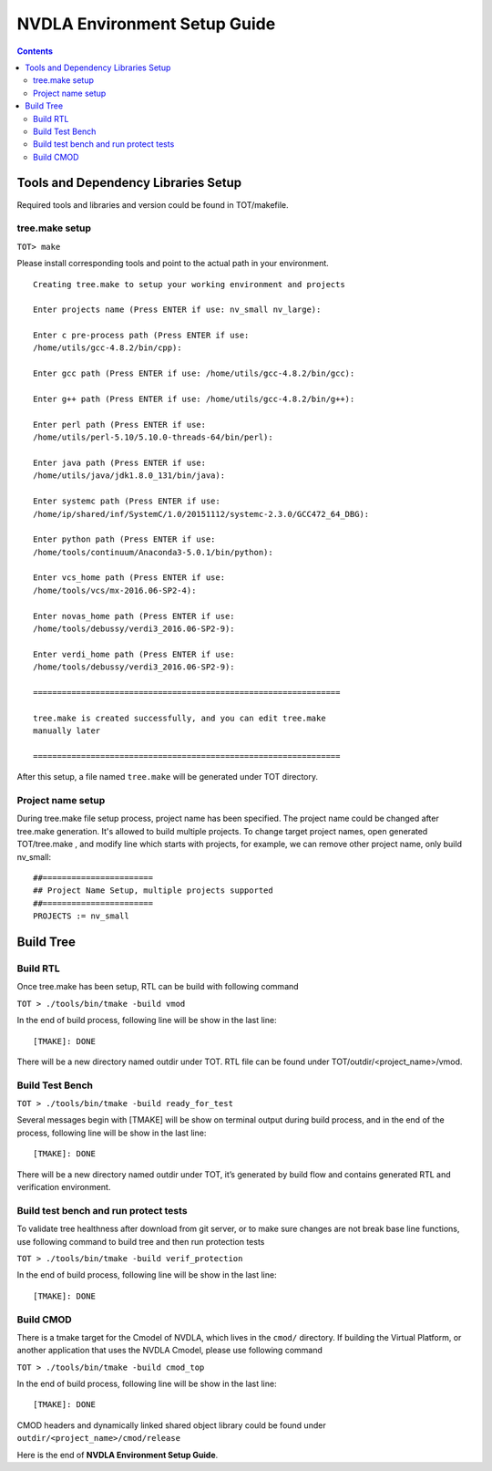 NVDLA Environment Setup Guide
+++++++++++++++++++++++++++++++++++

.. contents::
  :depth: 3


Tools and Dependency Libraries Setup
====================================

Required tools and libraries and version could be found in TOT/makefile.

tree.make setup
---------------

``TOT> make``

Please install corresponding tools and point to the actual path in your
environment.

::

    Creating tree.make to setup your working environment and projects

    Enter projects name (Press ENTER if use: nv_small nv_large):

    Enter c pre-process path (Press ENTER if use:
    /home/utils/gcc-4.8.2/bin/cpp):

    Enter gcc path (Press ENTER if use: /home/utils/gcc-4.8.2/bin/gcc):

    Enter g++ path (Press ENTER if use: /home/utils/gcc-4.8.2/bin/g++):

    Enter perl path (Press ENTER if use:
    /home/utils/perl-5.10/5.10.0-threads-64/bin/perl):

    Enter java path (Press ENTER if use:
    /home/utils/java/jdk1.8.0_131/bin/java):

    Enter systemc path (Press ENTER if use:
    /home/ip/shared/inf/SystemC/1.0/20151112/systemc-2.3.0/GCC472_64_DBG):

    Enter python path (Press ENTER if use:
    /home/tools/continuum/Anaconda3-5.0.1/bin/python):

    Enter vcs_home path (Press ENTER if use:
    /home/tools/vcs/mx-2016.06-SP2-4):

    Enter novas_home path (Press ENTER if use:
    /home/tools/debussy/verdi3_2016.06-SP2-9):

    Enter verdi_home path (Press ENTER if use:
    /home/tools/debussy/verdi3_2016.06-SP2-9):

    ================================================================

    tree.make is created successfully, and you can edit tree.make
    manually later

    ================================================================

After this setup, a file named ``tree.make`` will be generated under TOT
directory.

Project name setup
------------------

During tree.make file setup process, project name has been specified. The 
project name could be changed after tree.make generation. It's allowed to build
multiple projects. To change target project names, open generated TOT/tree.make
, and modify line which starts with projects, for example, we can remove other
project name, only build nv_small:

::

    ##======================= 										  
    ## Project Name Setup, multiple projects supported			  	  
    ##======================= 										  
    PROJECTS := nv_small


Build Tree
==========

Build RTL
---------

Once tree.make has been setup, RTL can be build with following command

``TOT > ./tools/bin/tmake -build vmod``

In the end of build process, following line will
be show in the last line:

::

   [TMAKE]: DONE

There will be a new directory named outdir under TOT. RTL file can be
found under TOT/outdir/<project_name>/vmod.

Build Test Bench
----------------

``TOT > ./tools/bin/tmake -build ready_for_test``

Several messages begin with [TMAKE] will be show on terminal output
during build process, and in the end of the process, following line will
be show in the last line:

::

   [TMAKE]: DONE

There will be a new directory named outdir under TOT, it’s generated by
build flow and contains generated RTL and verification environment.

Build test bench and run protect tests
--------------------------------------

To validate tree healthness after download from git server, or to make sure
changes are not break base line functions, use following command to build
tree and then run protection tests

``TOT > ./tools/bin/tmake -build verif_protection``

In the end of build process, following line will
be show in the last line:

::

   [TMAKE]: DONE

Build CMOD
----------

There is a tmake target for the Cmodel of NVDLA, which lives
in the ``cmod/`` directory.  If building the Virtual Platform, or another
application that uses the NVDLA Cmodel, please use following command

``TOT > ./tools/bin/tmake -build cmod_top``

In the end of build process, following line will
be show in the last line:

::

   [TMAKE]: DONE

CMOD headers and dynamically linked shared object library could be found under
``outdir/<project_name>/cmod/release``

Here is the end of **NVDLA Environment Setup Guide**.
